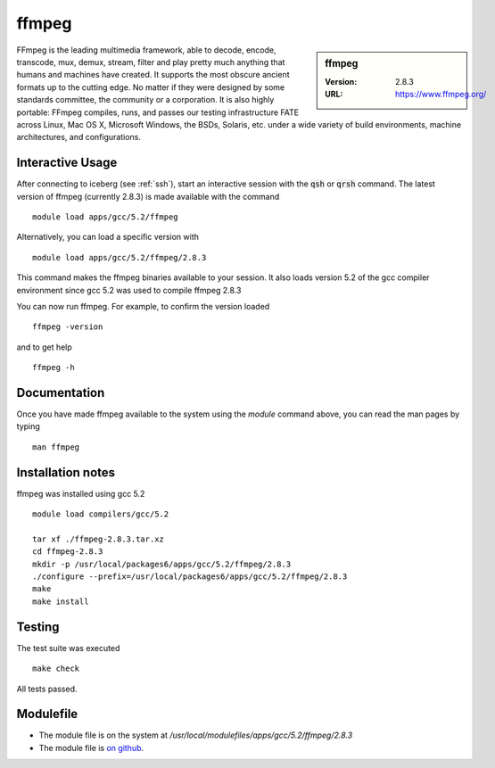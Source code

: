 .. index::
    single: ffmpeg

ffmpeg
======

.. sidebar:: ffmpeg

   :Version: 2.8.3
   :URL: https://www.ffmpeg.org/

FFmpeg is the leading multimedia framework, able to decode, encode, transcode, mux, demux, stream, filter and play pretty much anything that humans and machines have created.
It supports the most obscure ancient formats up to the cutting edge.
No matter if they were designed by some standards committee, the community or a corporation.
It is also highly portable: FFmpeg compiles, runs, and passes our testing infrastructure FATE across Linux, Mac OS X, Microsoft Windows, the BSDs, Solaris, etc. under a wide variety of build environments, machine architectures, and configurations.

Interactive Usage
-----------------
After connecting to iceberg (see :ref:`ssh`),  start an interactive session with the :code:`qsh` or :code:`qrsh` command.
The latest version of ffmpeg (currently 2.8.3) is made available with the command ::

        module load apps/gcc/5.2/ffmpeg

Alternatively, you can load a specific version with ::

        module load apps/gcc/5.2/ffmpeg/2.8.3

This command makes the ffmpeg binaries available to your session. It also loads version 5.2 of the gcc compiler environment since gcc 5.2 was used to compile ffmpeg 2.8.3

You can now run ffmpeg. For example, to confirm the version loaded ::

    ffmpeg -version

and to get help ::

    ffmpeg -h

Documentation
-------------
Once you have made ffmpeg available to the system using the `module` command above, you can read the man pages by typing ::

    man ffmpeg

Installation notes
------------------
ffmpeg was installed using gcc 5.2 ::

  module load compilers/gcc/5.2

  tar xf ./ffmpeg-2.8.3.tar.xz
  cd ffmpeg-2.8.3
  mkdir -p /usr/local/packages6/apps/gcc/5.2/ffmpeg/2.8.3
  ./configure --prefix=/usr/local/packages6/apps/gcc/5.2/ffmpeg/2.8.3
  make
  make install

Testing
-------
The test suite was executed ::

    make check

All tests passed.

Modulefile
----------
* The module file is on the system at `/usr/local/modulefiles/apps/gcc/5.2/ffmpeg/2.8.3`
* The module file is `on github <https://github.com/rcgsheffield/iceberg_software/blob/master/software/modulefiles/apps/gcc/5.2/ffmpeg/2.8.3>`_.
